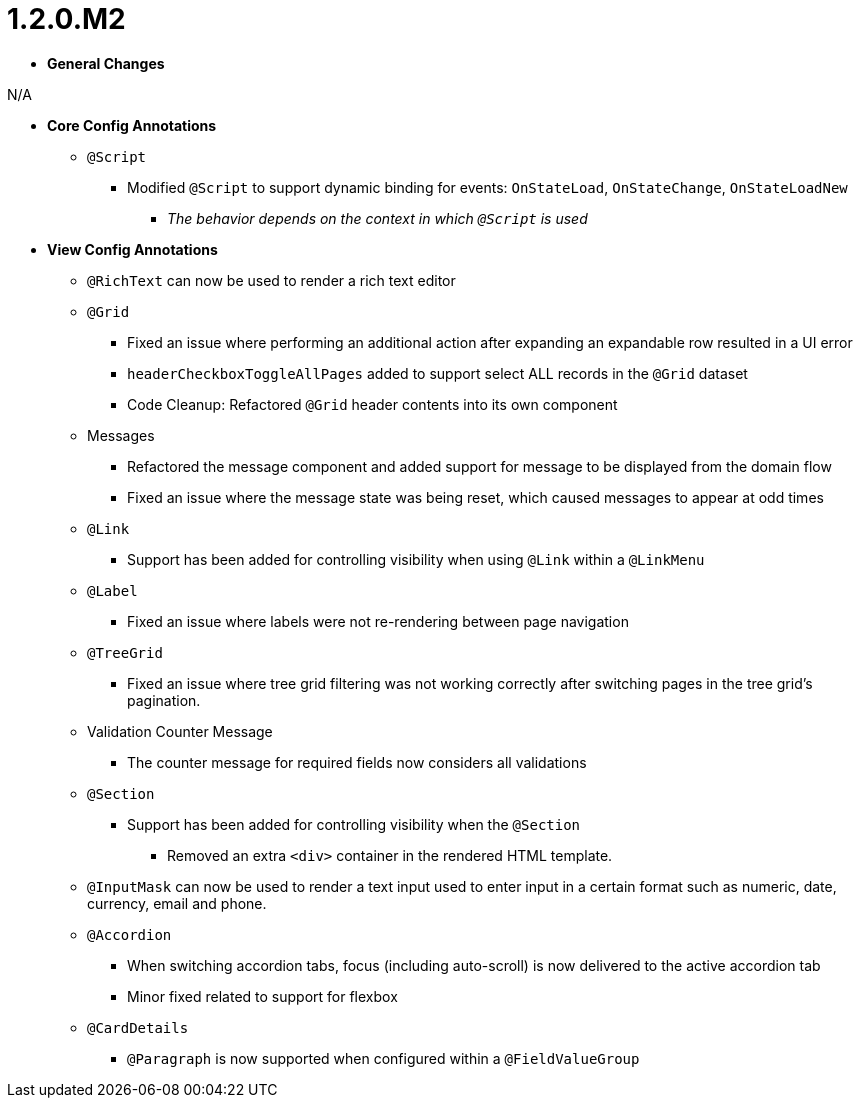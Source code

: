 [[appendix-release-notes-1.2.0.M2]]
= 1.2.0.M2

* **General Changes**

N/A

* **Core Config Annotations**
** `@Script`
*** Modified `@Script` to support dynamic binding for events: `OnStateLoad`, `OnStateChange`, `OnStateLoadNew`
**** _The behavior depends on the context in which `@Script` is used_

* **View Config Annotations**
** `@RichText` can now be used to render a rich text editor
** `@Grid`
*** Fixed an issue where performing an additional action after expanding an expandable row resulted in a UI error
*** `headerCheckboxToggleAllPages` added to support select ALL records in the `@Grid` dataset
*** Code Cleanup: Refactored `@Grid` header contents into its own component
** Messages
*** Refactored the message component and added support for message to be displayed from the domain flow
*** Fixed an issue where the message state was being reset, which caused messages to appear at odd times
** `@Link`
*** Support has been added for controlling visibility when using `@Link` within a `@LinkMenu`
** `@Label`
*** Fixed an issue where labels were not re-rendering between page navigation
** `@TreeGrid`
*** Fixed an issue where tree grid filtering was not working correctly after switching pages in the tree grid's pagination.
** Validation Counter Message
*** The counter message for required fields now considers all validations
** `@Section`
*** Support has been added for controlling visibility when the `@Section`
**** Removed an extra `<div>` container in the rendered HTML template.
** `@InputMask` can now be used to render a text input used to enter input in a certain format such as numeric, date, currency, email and phone.
** `@Accordion`
*** When switching accordion tabs, focus (including auto-scroll) is now delivered to the active accordion tab
*** Minor fixed related to support for flexbox
** `@CardDetails`
*** `@Paragraph` is now supported when configured within a `@FieldValueGroup`
